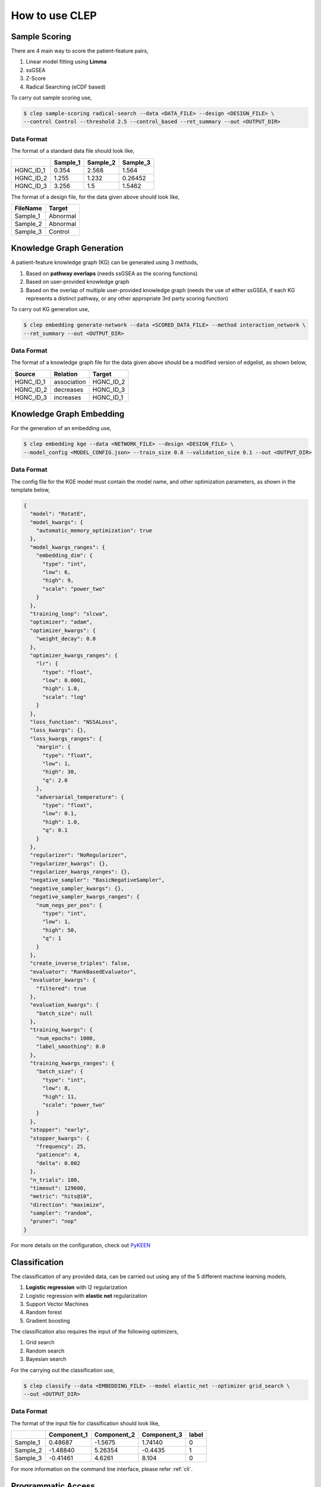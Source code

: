.. _howto:

.. _PyKEEN: https://pykeen.readthedocs.io/en/latest/tutorial/running_hpo.html

How to use CLEP
================

Sample Scoring
----------------

There are 4 main way to score the patient-feature pairs,

1. Linear model fitting using **Limma**
2. ssGSEA
3. Z-Score
4. Radical Searching (eCDF based)

To carry out sample scoring use,

.. code:: shell

   $ clep sample-scoring radical-search --data <DATA_FILE> --design <DESIGN_FILE> \
   --control Control --threshold 2.5 --control_based --ret_summary --out <OUTPUT_DIR>


Data Format
~~~~~~~~~~~~

The format of a standard data file should look like,

+-----------+----------+----------+----------+
|           | Sample_1 | Sample_2 | Sample_3 |
+===========+==========+==========+==========+
| HGNC_ID_1 | 0.354    | 2.568    | 1.564    |
+-----------+----------+----------+----------+
| HGNC_ID_2 | 1.255    | 1.232    | 0.26452  |
+-----------+----------+----------+----------+
| HGNC_ID_3 | 3.256    | 1.5      | 1.5462   |
+-----------+----------+----------+----------+


The format of a design file, for the data given above should look like,

+----------+----------+
| FileName | Target   |
+==========+==========+
| Sample_1 | Abnormal |
+----------+----------+
| Sample_2 | Abnormal |
+----------+----------+
| Sample_3 | Control  |
+----------+----------+

Knowledge Graph Generation
---------------------------

A patient-feature knowledge graph (KG) can be generated using 3 methods,

1. Based on **pathway overlaps** (needs ssGSEA as the scoring functions)
2. Based on user-provided knowledge graph
3. Based on the overlap of multiple user-provided knowledge graph (needs the use of either ssGSEA, if each KG
   represents a distinct pathway, or any other appropriate 3rd party scoring function)

To carry out KG generation use,

.. code:: shell

   $ clep embedding generate-network --data <SCORED_DATA_FILE> --method interaction_network \
   --ret_summary --out <OUTPUT_DIR>


Data Format
~~~~~~~~~~~~

The format of a knowledge graph file for the data given above should be a modified version of edgelist, as shown below,

+-----------+-------------+-----------+
|  Source   | Relation    | Target    |
+===========+=============+===========+
| HGNC_ID_1 | association | HGNC_ID_2 |
+-----------+-------------+-----------+
| HGNC_ID_2 | decreases   | HGNC_ID_3 |
+-----------+-------------+-----------+
| HGNC_ID_3 | increases   | HGNC_ID_1 |
+-----------+-------------+-----------+


Knowledge Graph Embedding
--------------------------

For the generation of an embedding use,

.. code:: shell

   $ clep embedding kge --data <NETWORK_FILE> --design <DESIGN_FILE> \
   --model_config <MODEL_CONFIG.json> --train_size 0.8 --validation_size 0.1 --out <OUTPUT_DIR>


Data Format
~~~~~~~~~~~~

The config file for the KGE model must contain the model name, and other optimization parameters, as shown in the
template below,

.. code-block:: json

   {
     "model": "RotatE",
     "model_kwargs": {
       "automatic_memory_optimization": true
     },
     "model_kwargs_ranges": {
       "embedding_dim": {
         "type": "int",
         "low": 6,
         "high": 9,
         "scale": "power_two"
       }
     },
     "training_loop": "slcwa",
     "optimizer": "adam",
     "optimizer_kwargs": {
       "weight_decay": 0.0
     },
     "optimizer_kwargs_ranges": {
       "lr": {
         "type": "float",
         "low": 0.0001,
         "high": 1.0,
         "scale": "log"
       }
     },
     "loss_function": "NSSALoss",
     "loss_kwargs": {},
     "loss_kwargs_ranges": {
       "margin": {
         "type": "float",
         "low": 1,
         "high": 30,
         "q": 2.0
       },
       "adversarial_temperature": {
         "type": "float",
         "low": 0.1,
         "high": 1.0,
         "q": 0.1
       }
     },
     "regularizer": "NoRegularizer",
     "regularizer_kwargs": {},
     "regularizer_kwargs_ranges": {},
     "negative_sampler": "BasicNegativeSampler",
     "negative_sampler_kwargs": {},
     "negative_sampler_kwargs_ranges": {
       "num_negs_per_pos": {
         "type": "int",
         "low": 1,
         "high": 50,
         "q": 1
       }
     },
     "create_inverse_triples": false,
     "evaluator": "RankBasedEvaluator",
     "evaluator_kwargs": {
       "filtered": true
     },
     "evaluation_kwargs": {
       "batch_size": null
     },
     "training_kwargs": {
       "num_epochs": 1000,
       "label_smoothing": 0.0
     },
     "training_kwargs_ranges": {
       "batch_size": {
         "type": "int",
         "low": 8,
         "high": 11,
         "scale": "power_two"
       }
     },
     "stopper": "early",
     "stopper_kwargs": {
       "frequency": 25,
       "patience": 4,
       "delta": 0.002
     },
     "n_trials": 100,
     "timeout": 129600,
     "metric": "hits@10",
     "direction": "maximize",
     "sampler": "random",
     "pruner": "nop"
   }


For more details on the configuration, check out `PyKEEN`_

Classification
---------------

The classification of any provided data, can be carried out using any of the 5 different machine learning models,

1. **Logistic regression** with l2 regularization
2. Logistic regression with **elastic net** regularization
3. Support Vector Machines
4. Random forest
5. Gradient boosting

The classification also requires the input of the following optimizers,

1. Grid search
2. Random search
3. Bayesian search

For the carrying out the classification use,

.. code:: shell

   $ clep classify --data <EMBEDDING_FILE> --model elastic_net --optimizer grid_search \
   --out <OUTPUT_DIR>


Data Format
~~~~~~~~~~~~

The format of the input file for classification should look like,

+----------+-------------+-------------+-------------+-------+
|          | Component_1 | Component_2 | Component_3 | label |
+==========+=============+=============+=============+=======+
| Sample_1 | 0.48687     | -1.5675     | 1.74140     |   0   |
+----------+-------------+-------------+-------------+-------+
| Sample_2 | -1.48840    | 5.26354     | -0.4435     |   1   |
+----------+-------------+-------------+-------------+-------+
| Sample_3 | -0.41461    | 4.6261      | 8.104       |   0   |
+----------+-------------+-------------+-------------+-------+


For more information on the command line interface, please refer :ref:`cli`.


Programmatic Access
---------------------
CLEP implements an API through which developers can utilise each module available in the CLEP framework. An example
for the usage of the API functions in shown below.

.. code:: python

   import os
   import pandas as pd
   from clep.classification import do_classification

   model = "elastic_net" # Classification Model
   optimizer = "grid_search" # Optimization function for the classification model
   out = os.getcwd() # Output directory
   cv = 10 # Number of cross-validation folds
   metrics = ['roc_auc', 'accuracy', 'f1_micro', 'f1_macro', 'f1'] # Metrics to be analysed in cross-validation
   randomize = False # If the labels in the data must be permuted

   data_df = pd.read_table(data, index_col=0)

   results = do_classification(data_df, model, optimizer, out, cv, metrics, randomize)


For more information on the available API functions, please refer :ref:`dev-guide`.
